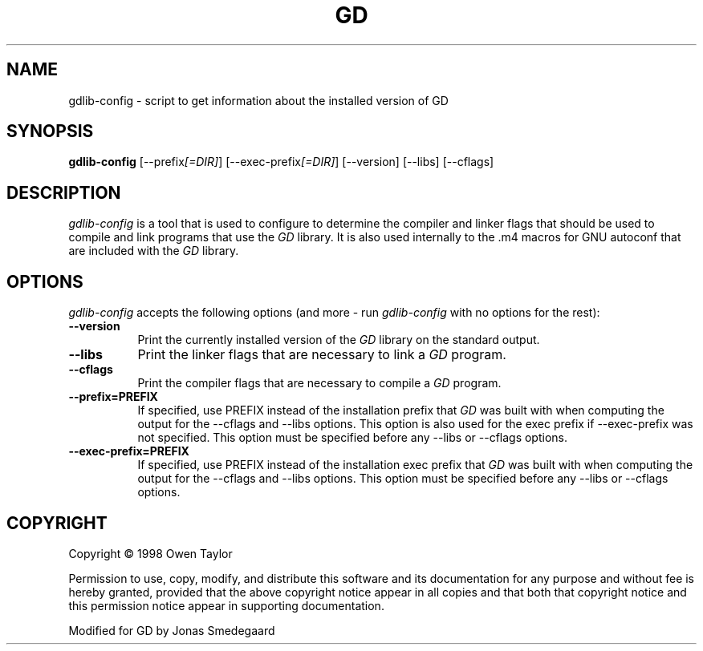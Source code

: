 .TH GD 1
.SH NAME
gdlib-config - script to get information about the installed version of GD
.SH SYNOPSIS
.B gdlib-config
[\-\-prefix\fI[=DIR]\fP] [\-\-exec\-prefix\fI[=DIR]\fP] [\-\-version] [\-\-libs] [\-\-cflags]
.SH DESCRIPTION
.PP
\fIgdlib-config\fP is a tool that is used to configure to determine
the compiler and linker flags that should be used to compile
and link programs that use the \fIGD\fP library. It is also used internally
to the .m4 macros for GNU autoconf that are included with the \fIGD\fP library.
.
.SH OPTIONS
.l
\fIgdlib-config\fP accepts the following options (and more - run
\fIgdlib-config\fP with no options for the rest):
.TP 8
.B  \-\-version
Print the currently installed version of the \fIGD\fP library on the standard output.
.TP 8
.B  \-\-libs
Print the linker flags that are necessary to link a \fIGD\fP program.
.TP 8
.B  \-\-cflags
Print the compiler flags that are necessary to compile a \fIGD\fP program.
.TP 8
.B  \-\-prefix=PREFIX
If specified, use PREFIX instead of the installation prefix that \fIGD\fP
was built with when computing the output for the \-\-cflags and
\-\-libs options. This option is also used for the exec prefix
if \-\-exec\-prefix was not specified. This option must be specified
before any \-\-libs or \-\-cflags options.
.TP 8
.B  \-\-exec\-prefix=PREFIX
If specified, use PREFIX instead of the installation exec prefix that
\fIGD\fP was built with when computing the output for the \-\-cflags
and \-\-libs options.  This option must be specified before any
\-\-libs or \-\-cflags options.
.SH COPYRIGHT
Copyright \(co  1998 Owen Taylor

Permission to use, copy, modify, and distribute this software and its
documentation for any purpose and without fee is hereby granted,
provided that the above copyright notice appear in all copies and that
both that copyright notice and this permission notice appear in
supporting documentation.

Modified for GD by Jonas Smedegaard
